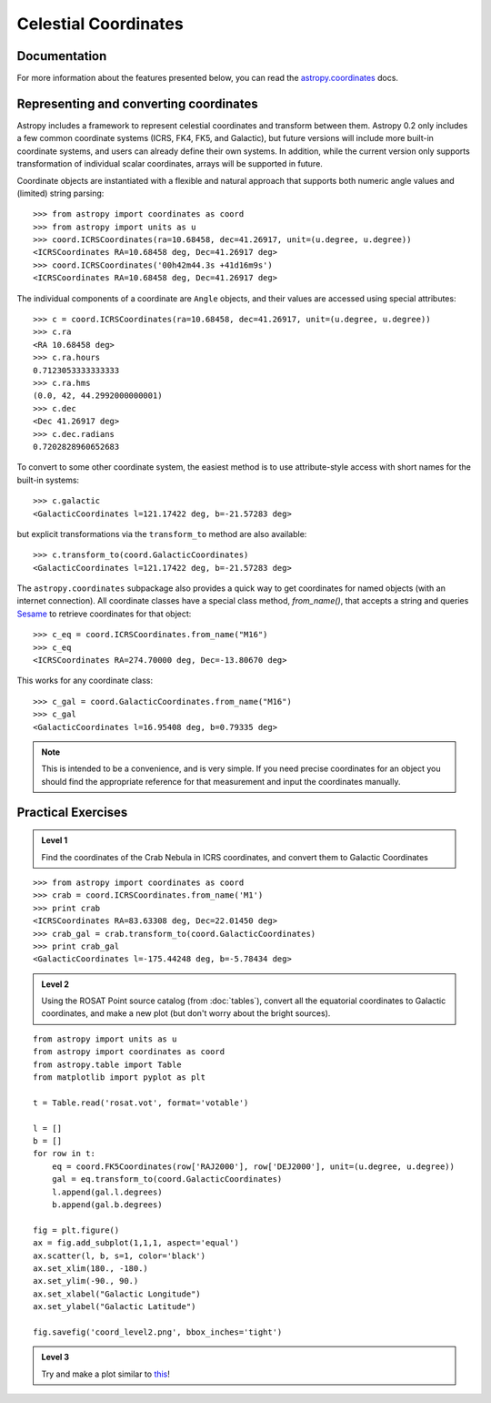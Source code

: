 Celestial Coordinates
=====================

Documentation
-------------

For more information about the features presented below, you can read the
`astropy.coordinates <http://docs.astropy.org/en/v0.2/coordinates/index.html>`_ docs.

Representing and converting coordinates
---------------------------------------

Astropy includes a framework to represent celestial coordinates and transform
between them. Astropy 0.2 only includes a few common coordinate systems (ICRS,
FK4, FK5, and Galactic), but future versions will include more built-in
coordinate systems, and users can already define their own systems. In addition,
while the current version only supports transformation of individual scalar
coordinates, arrays will be supported in future.

Coordinate objects are instantiated with a flexible and natural approach that
supports both numeric angle values and (limited) string parsing::

    >>> from astropy import coordinates as coord
    >>> from astropy import units as u
    >>> coord.ICRSCoordinates(ra=10.68458, dec=41.26917, unit=(u.degree, u.degree))
    <ICRSCoordinates RA=10.68458 deg, Dec=41.26917 deg>
    >>> coord.ICRSCoordinates('00h42m44.3s +41d16m9s')
    <ICRSCoordinates RA=10.68458 deg, Dec=41.26917 deg>

The individual components of a coordinate are ``Angle`` objects, and their
values are accessed using special attributes::

    >>> c = coord.ICRSCoordinates(ra=10.68458, dec=41.26917, unit=(u.degree, u.degree))
    >>> c.ra
    <RA 10.68458 deg>
    >>> c.ra.hours
    0.7123053333333333
    >>> c.ra.hms
    (0.0, 42, 44.2992000000001)
    >>> c.dec
    <Dec 41.26917 deg>
    >>> c.dec.radians
    0.7202828960652683

To convert to some other coordinate system, the easiest method is to use
attribute-style access with short names for the built-in systems::

    >>> c.galactic
    <GalacticCoordinates l=121.17422 deg, b=-21.57283 deg>

but explicit transformations via the ``transform_to`` method are also
available::

    >>> c.transform_to(coord.GalacticCoordinates)
    <GalacticCoordinates l=121.17422 deg, b=-21.57283 deg>

The ``astropy.coordinates`` subpackage also provides a quick way to get coordinates for
named objects (with an internet connection). All coordinate classes have a
special class method, `from_name()`, that accepts a string and queries `Sesame
<http://cds.u-strasbg.fr/cgi-bin/Sesame>`_ to retrieve coordinates for that
object::

    >>> c_eq = coord.ICRSCoordinates.from_name("M16")
    >>> c_eq
    <ICRSCoordinates RA=274.70000 deg, Dec=-13.80670 deg>

This works for any coordinate class::

    >>> c_gal = coord.GalacticCoordinates.from_name("M16")
    >>> c_gal
    <GalacticCoordinates l=16.95408 deg, b=0.79335 deg>

.. note::

    This is intended to be a convenience, and is very simple. If you
    need precise coordinates for an object you should find the appropriate
    reference for that measurement and input the coordinates manually.

Practical Exercises
-------------------

.. admonition::  Level 1

    Find the coordinates of the Crab Nebula in ICRS coordinates, and convert
    them to Galactic Coordinates

.. raw:: html

   <p class="flip1">Click to Show/Hide Solution</p> <div class="panel1">

::

    >>> from astropy import coordinates as coord
    >>> crab = coord.ICRSCoordinates.from_name('M1')
    >>> print crab
    <ICRSCoordinates RA=83.63308 deg, Dec=22.01450 deg>
    >>> crab_gal = crab.transform_to(coord.GalacticCoordinates)
    >>> print crab_gal
    <GalacticCoordinates l=-175.44248 deg, b=-5.78434 deg>

.. raw:: html

   </div>

.. admonition::  Level 2

    Using the ROSAT Point source catalog (from :doc:`tables`), convert all the
    equatorial coordinates to Galactic coordinates, and make a new plot (but
    don't worry about the bright sources).

.. raw:: html

   <p class="flip2">Click to Show/Hide Solution</p> <div class="panel2">

::

    from astropy import units as u
    from astropy import coordinates as coord
    from astropy.table import Table
    from matplotlib import pyplot as plt

    t = Table.read('rosat.vot', format='votable')

    l = []
    b = []
    for row in t:
        eq = coord.FK5Coordinates(row['RAJ2000'], row['DEJ2000'], unit=(u.degree, u.degree))
        gal = eq.transform_to(coord.GalacticCoordinates)
        l.append(gal.l.degrees)
        b.append(gal.b.degrees)

    fig = plt.figure()
    ax = fig.add_subplot(1,1,1, aspect='equal')
    ax.scatter(l, b, s=1, color='black')
    ax.set_xlim(180., -180.)
    ax.set_ylim(-90., 90.)
    ax.set_xlabel("Galactic Longitude")
    ax.set_ylabel("Galactic Latitude")

    fig.savefig('coord_level2.png', bbox_inches='tight')

.. image:: coord_level2.png

.. raw:: html

   </div>

.. admonition::  Level 3

    Try and make a plot similar to `this <http://www.mpe.mpg.de/236548/rosat-allsky.jpg>`_!
